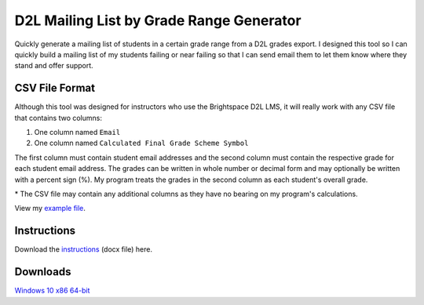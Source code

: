 *****************************************
D2L Mailing List by Grade Range Generator
*****************************************

.. image:: ./preview.png
    :alt: Application preview
    :scale: 75%

Quickly generate a mailing list of students in a certain grade range from a D2L grades export.
I designed this tool so I can quickly build a mailing list of my students failing or near failing so that
I can send email them to let them know where they stand and offer support.


CSV File Format
---------------

Although this tool was designed for instructors who use the Brightspace D2L LMS, it will really work
with any CSV file that contains two columns:

1. One column named ``Email``
2. One column named ``Calculated Final Grade Scheme Symbol``

The first column must contain student email addresses and the second column must contain the respective
grade for each student email address. The grades can be written in whole number or decimal form and may
optionally be written with a percent sign (%). My program treats the grades in the second column as
each student's overall grade.

\* The CSV file may contain any additional columns as they have no bearing on my program's calculations.

View my `example file <example_file_>`_.

.. _example_file: https://github.com/haasr/d2l-mailing-list-by-grade-range-generator/blob/main/D2L_MOCK_DATA_GradesExport_2024-07-26-18-27.csv



Instructions
------------

Download the `instructions <instructions_>`_ (docx file) here.

.. _instructions: https://github.com/haasr/d2l-mailing-list-by-grade-range-generator/raw/main/Compose%20Email%20List%20of%20Failing%20Students.docx


Downloads
----------

`Windows 10 x86 64-bit <win10_x86_64_>`_

.. _win10_x86_64: https://github.com/haasr/d2l-mailing-list-by-grade-range-generator/raw/main/downloads/MailingListByGradeRange_windows10_x86_64.exe
